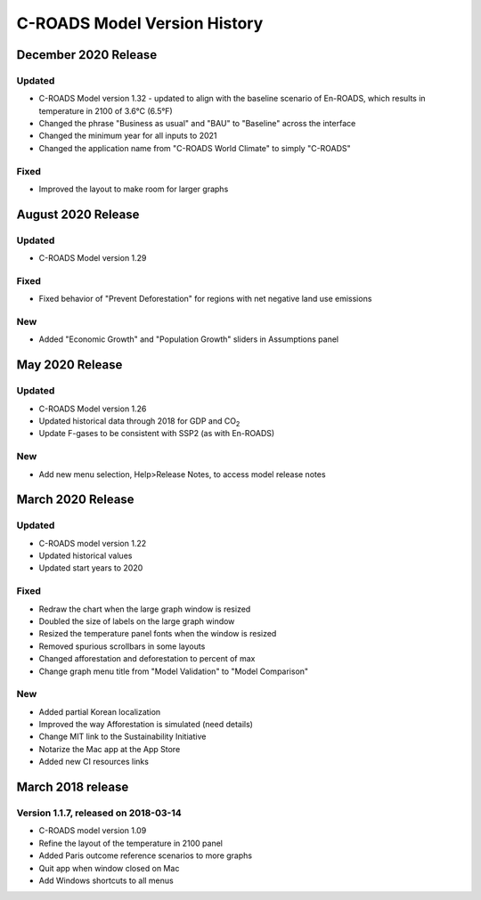 C-ROADS Model Version History
===============================

December 2020 Release
---------------------
Updated
~~~~~~~
- C-ROADS Model version 1.32 - updated to align with the baseline scenario of En-ROADS, which results in temperature in 2100 of 3.6°C (6.5°F)
- Changed the phrase "Business as usual" and "BAU" to "Baseline" across the interface
- Changed the minimum year for all inputs to 2021
- Changed the application name from "C-ROADS World Climate" to simply "C-ROADS"

Fixed
~~~~~
- Improved the layout to make room for larger graphs

August 2020 Release
-------------------
Updated
~~~~~~~
- C-ROADS Model version 1.29

Fixed
~~~~~
- Fixed behavior of "Prevent Deforestation" for regions with net negative land use emissions

New
~~~
- Added "Economic Growth" and "Population Growth" sliders in Assumptions panel

May 2020 Release
----------------
Updated
~~~~~~~
- C-ROADS Model version 1.26
- Updated historical data through 2018 for GDP and CO\ :sub:`2` 
- Update F-gases to be consistent with SSP2 (as with En-ROADS)

New
~~~
- Add new menu selection, Help>Release Notes, to access model release notes

March 2020 Release
------------------
Updated 
~~~~~~~
- C-ROADS model version 1.22
- Updated historical values 
- Updated start years to 2020

Fixed
~~~~~
- Redraw the chart when the large graph window is resized
- Doubled the size of labels on the large graph window
- Resized the temperature panel fonts when the window is resized
- Removed spurious scrollbars in some layouts
- Changed afforestation and deforestation to percent of max
- Change graph menu title from "Model Validation" to "Model Comparison"

New
~~~
- Added partial Korean localization
- Improved the way Afforestation is simulated (need details)
- Change MIT link to the Sustainability Initiative
- Notarize the Mac app at the App Store
- Added new CI resources links

March 2018 release
------------------
Version 1.1.7, released on 2018-03-14
~~~~~~~~~~~~~~~~~~~~~~~~~~~~~~~~~~~~~
- C-ROADS model version 1.09
- Refine the layout of the temperature in 2100 panel
- Added Paris outcome reference scenarios to more graphs
- Quit app when window closed on Mac
- Add Windows shortcuts to all menus
